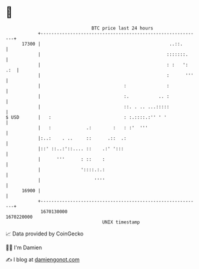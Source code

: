 * 👋

#+begin_example
                                   BTC price last 24 hours                    
               +------------------------------------------------------------+ 
         17300 |                                                ..::.       | 
               |                                               :::::::.     | 
               |                                               : :   ': .:  | 
               |                                               :      '''   | 
               |                               :               :            | 
               |                               :.           .. :            | 
               |                               ::. . .. ...:::::            | 
   $ USD       |   :                           : :.::::.:'' ' '             | 
               |   :             .:        :   : :'  '''                    | 
               |:..:    . ..     ::      .::  .:                            | 
               |::' ::..:'::.... ::    .:' ':::                             | 
               |      '''      : ::    :                                    | 
               |               '::::.:.:                                    | 
               |                    ''''                                    | 
         16900 |                                                            | 
               +------------------------------------------------------------+ 
                1670130000                                        1670220000  
                                       UNIX timestamp                         
#+end_example
📈 Data provided by CoinGecko

🧑‍💻 I'm Damien

✍️ I blog at [[https://www.damiengonot.com][damiengonot.com]]
